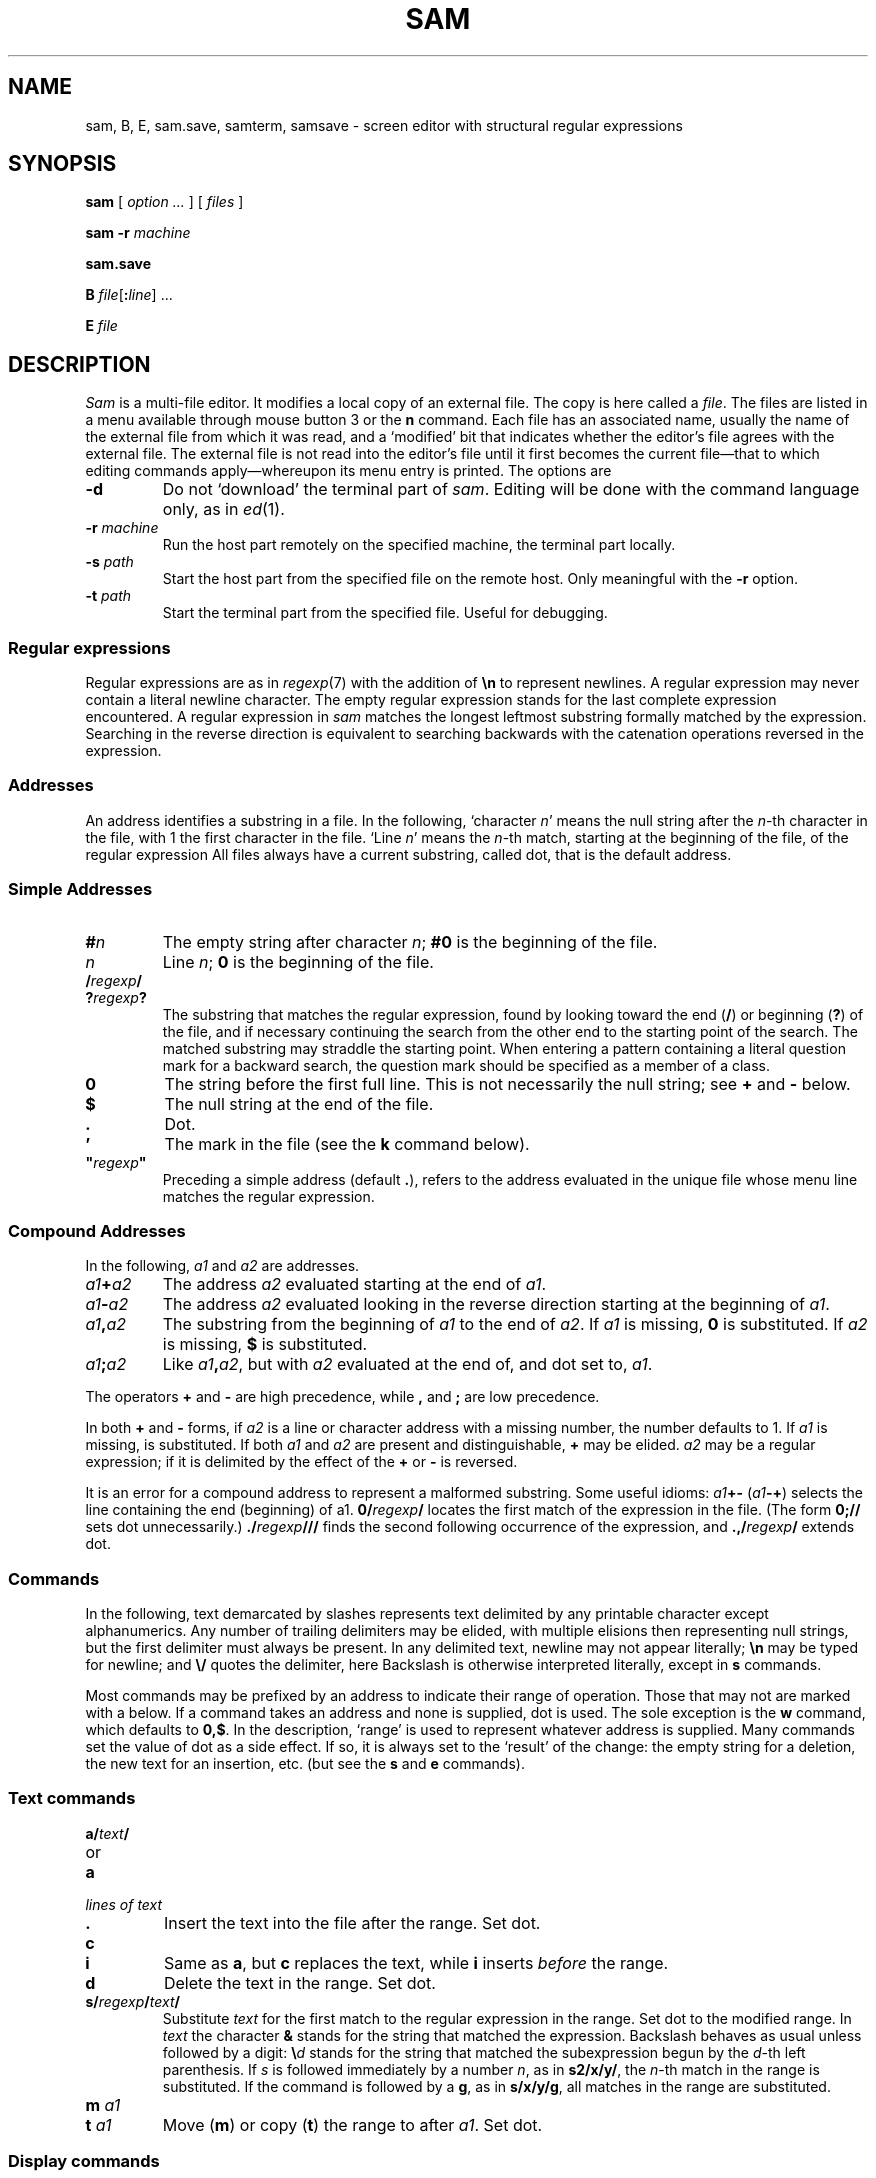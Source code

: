 .TH SAM 1
.ds a \fR*\ \fP
.SH NAME
sam, B, E, sam.save, samterm, samsave \- screen editor with structural regular expressions 
.SH SYNOPSIS
.B sam
[
.I option ...
] [
.I files
]
.PP
.B sam
.B -r
.I machine
.PP
.B sam.save
.PP
.B B
.IB file \fR[\fP: line \fR]
\&...
.PP
.B E
.I file
.SH DESCRIPTION
.I Sam
is a multi-file editor.
It modifies a local copy of an external file.
The copy is here called a
.IR file .
The files are listed in a menu available through mouse button 3
or the
.B n
command.
Each file has an associated name, usually the name of the
external file from which it was read, and a `modified' bit that indicates whether
the editor's file agrees with the external file.
The external file is not read into
the editor's file until it first becomes the current file\(emthat to
which editing commands apply\(emwhereupon its menu entry is printed.
The options are
.TF -rmachine
.TP
.B -d
Do not `download' the terminal part of
.IR sam .
Editing will be done with the command language only, as in
.IR ed (1).
.TP
.BI -r " machine
Run the host part remotely
on the specified machine, the terminal part locally.
.TP
.BI -s " path
Start the host part from the specified file on the remote host.
Only meaningful with the
.BI -r
option.
.TP
.BI -t " path
Start the terminal part from the specified file.  Useful
for debugging.
.PD
.SS Regular expressions
Regular expressions are as in
.IR regexp (7)
with the addition of
.BR \en
to represent newlines.
A regular expression may never contain a literal newline character.
The empty
regular expression stands for the last complete expression encountered.
A regular expression in
.I sam
matches the longest leftmost substring formally
matched by the expression.
Searching in the reverse direction is equivalent
to searching backwards with the catenation operations reversed in
the expression.
.SS Addresses
An address identifies a substring in a file.
In the following, `character
.IR n '
means the null string
after the
.IR n -th
character in the file, with 1 the
first character in the file.
`Line
.IR n '
means the
.IR n -th
match,
starting at the beginning of the file, of the regular expression
.LR .*\en? .
All files always have a current substring, called dot,
that is the default address.
.SS Simple Addresses
.PD 0
.TP
.BI # n
The empty string after character
.IR n ;
.B #0
is the beginning of the file.
.TP
.I n
Line
.IR n ;
.B 0
is the beginning of the file.
.TP
.BI  / regexp /
.PD 0
.TP
.BI ? regexp ?
The substring that matches the regular expression,
found by looking toward the end 
.RB ( / )
or beginning
.RB ( ? )
of the file,
and if necessary continuing the search from the other end to the
starting point of the search.
The matched substring may straddle
the starting point.
When entering a pattern containing a literal question mark
for a backward search, the question mark should be
specified as a member of a class.
.PD
.TP
.B 0
The string before the first full line.
This is not necessarily
the null string; see
.B +
and
.B -
below.
.TP
.B $
The null string at the end of the file.
.TP
.B .
Dot.
.TP
.B \&'
The mark in the file (see the
.B k
command below).
.TP
\fB"\f2regexp\fB"\f1\f1
Preceding a simple address (default
.BR . ),
refers to the address evaluated in the unique file whose menu line
matches the regular expression.
.PD
.SS Compound Addresses
In the following,
.I a1
and
.I a2
are addresses.
.TF a1+a2
.TP
.IB a1 + a2
The address
.I a2
evaluated starting at the end of
.IR a1 .
.TP
.IB a1 - a2
The address
.I a2
evaluated looking in the reverse direction
starting at the beginning of
.IR a1 .
.TP
.IB a1 , a2
The substring from the beginning of
.I a1
to the end of
.IR a2 .
If
.I a1
is missing,
.B 0
is substituted.
If
.I a2
is missing,
.B $
is substituted.
.TP
.IB  a1 ; a2
Like
.IB a1 , a2\f1,
but with
.I a2
evaluated at the end of, and dot set to,
.IR a1 .
.PD
.PP
The operators
.B +
and
.B -
are high precedence, while
.B ,
and
.B ;
are low precedence.
.PP
In both
.B +
and
.B -
forms, if
.I a2
is a line or character address with a missing
number, the number defaults to 1.
If
.I a1
is missing,
.L .
is substituted.
If both
.I a1
and
.I a2
are present and distinguishable,
.B +
may be elided.
.I a2
may be a regular
expression; if it is delimited by
.LR ? 's,
the effect of the
.B +
or
.B -
is reversed.
.PP
It is an error for a compound address to represent a malformed substring.
Some useful idioms: 
.IB a1 +-
\%(\f2a1\fB-+\f1)
selects the line containing
the end (beginning) of a1.
.BI 0/ regexp /
locates the first match of the expression in the file.
(The form
.B 0;//
sets dot unnecessarily.)
.BI ./ regexp /// 
finds the second following occurrence of the expression,
and
.BI .,/ regexp /
extends dot.
.SS Commands
In the following, text demarcated by slashes represents text delimited
by any printable
character except alphanumerics.
Any number of
trailing delimiters may be elided, with multiple elisions then representing
null strings, but the first delimiter must always
be present.
In any delimited text,
newline may not appear literally;
.B \en
may be typed for newline; and
.B \e/
quotes the delimiter, here 
.LR / .
Backslash is otherwise interpreted literally, except in
.B s
commands.
.PP
Most commands may be prefixed by an address to indicate their range
of operation.
Those that may not are marked with a 
.L *
below.
If a command takes
an address and none is supplied, dot is used.
The sole exception is
the
.B w
command, which defaults to
.BR 0,$ .
In the description, `range' is used
to represent whatever address is supplied.
Many commands set the
value of dot as a side effect.
If so, it is always set to the `result'
of the change: the empty string for a deletion, the new text for an
insertion, etc. (but see the
.B s
and
.B e
commands).
.br
.ne 1.2i
.SS Text commands
.PD 0
.TP
.BI a/ text /
.TP
or
.TP
.B  a
.TP
.I lines of text
.TP
.B .
Insert the text into the file after the range.
Set dot.
.PD
.TP
.B c\fP
.br
.ns
.TP
.B i\fP
Same as
.BR a ,
but
.B c
replaces the text, while
.B i
inserts
.I before
the range.
.TP
.B d
Delete the text in the range.
Set dot.
.TP
.BI s/ regexp / text /
Substitute
.I text
for the first match to the regular expression in the range.
Set dot to the modified range.
In 
.I text
the character
.B &
stands for the string
that matched the expression. 
Backslash behaves as usual unless followed by
a digit:
.BI \e d
stands for the string that matched the
subexpression begun by the
.IR d -th
left parenthesis.
If
.I s
is followed immediately by a
number
.IR n ,
as in
.BR s2/x/y/ ,
the
.IR n -th
match in the range is substituted.
If the
command is followed by a
.BR g ,
as in
.BR s/x/y/g ,
all matches in the range
are substituted.
.TP
.BI m " a1
.br
.ns
.TP
.BI t " a1
Move
.RB ( m )
or copy
.RB ( t )
the range to after
.IR a1 .
Set dot.
.SS Display commands
.PD 0
.TP
.B p
Print the text in the range.
Set dot.
.TP
.B =
Print the line address and character address of the range.
.TP
.B =#
Print just the character address of the range.
.PD
.SS File commands
.PD 0
.TP
.BI \*ab " file-list
Set the current file to the first file named in the list
that
.I sam
also has in its menu.
The list may be expressed
.BI < "Plan 9 command"
in which case the file names are taken as words (in the shell sense)
generated by the Plan 9 command.
.TP
.BI \*aB " file-list
Same as
.BR b ,
except that file names not in the menu are entered there,
and all file names in the list are examined.
.TP
.B \*an
Print a menu of files.
The format is:
.RS
.TP 11
.BR ' " or blank
indicating the file is modified or clean,
.TP 11
.BR - " or \&" +
indicating the file is unread or has been read
(in the terminal,
.B *
means more than one window is open),
.TP 11
.BR . " or blank
indicating the current file,
.TP 11
a blank,
.TP 11
and the file name.
.RE
.TP 0
.BI \*aD " file-list
Delete the named files from the menu.
If no files are named, the current file is deleted.
It is an error to
.B D
a modified file, but a subsequent
.B D
will delete such a file.
.PD
.SS I/O Commands
.PD 0
.TP
.BI \*ae " filename
Replace the file by the contents of the named external file.
Set dot to the beginning of the file.
.TP
.BI r " filename
Replace the text in the range by the contents of the named external file.
Set dot.
.TP
.BI w " filename
Write the range (default
.BR 0,$ )
to the named external file.
.TP
.BI \*af " filename
Set the file name and print the resulting menu entry.
.PP
If the file name is absent from any of these, the current file name is used.
.B e
always sets the file name;
.B r
and
.B w
do so if the file has no name.
.TP
.BI < " Plan 9-command
Replace the range by the standard output of the
Plan 9 command.
.TP
.BI > " Plan 9-command
Send the range to the standard input of the
Plan 9 command.
.TP
.BI | " Plan 9-command
Send the range to the standard input, and replace it by
the standard output, of the
Plan 9 command.
.TP
.BI \*a! " Plan 9-command
Run the
Plan 9 command.
.TP
.BI \*acd " directory
Change working directory.
If no directory is specified,
.B $home
is used.
.PD
.PP
In any of
.BR < ,
.BR > ,
.B |
or
.BR ! ,
if the
.I Plan 9 command
is omitted the last
.I Plan 9 command
(of any type) is substituted.
If
.I sam
is
.I downloaded
(using the mouse and raster display, i.e. not using option
.BR -d ),
.B !
sets standard input to
.BR /dev/null ,
and otherwise
unassigned output
.RB ( stdout
for
.B !
and
.BR > ,
.B stderr
for all) is placed in
.B /tmp/sam.err
and the first few lines are printed.
.SS Loops and Conditionals
.PD 0
.TP
.BI x/ regexp / " command
For each match of the regular expression in the range, run the command
with dot set to the match.
Set dot to the last match.
If the regular
expression and its slashes are omitted, 
.L /.*\en/
is assumed.
Null string matches potentially occur before every character
of the range and at the end of the range.
.TP
.BI y/ regexp / " command
Like
.BR x ,
but run the command for each substring that lies before, between,
or after
the matches that would be generated by
.BR x .
There is no default regular expression.
Null substrings potentially occur before every character
in the range.
.TP
.BI \*aX/ regexp / " command
For each file whose menu entry matches the regular expression,
make that the current file and
run the command.
If the expression is omitted, the command is run
in every file.
.TP
.BI \*aY/ regexp / " command
Same as
.BR X ,
but for files that do not match the regular expression,
and the expression is required.
.TP
.BI g/ regexp / " command
.br
.ns
.TP
.BI v/ regexp / " command
If the range contains
.RB ( g )
or does not contain
.RB ( v )
a match for the expression,
set dot to the range and run the command.
.PP
These may be nested arbitrarily deeply, but only one instance of either
.B X
or
.B Y
may appear in a \%single command.
An empty command in an
.B x
or
.B y
defaults to
.BR p ;
an empty command in
.B X
or
.B Y
defaults to
.BR f .
.B g
and
.B v
do not have defaults.
.PD
.SS Miscellany
.TF (empty)
.TP
.B k
Set the current file's mark to the range.  Does not set dot.
.TP
.B \*aq
Quit.
It is an error to quit with modified files, but a second
.B q
will succeed.
.TP
.BI \*au " n
Undo the last
.I n
(default 1)
top-level commands that changed the contents or name of the
current file, and any other file whose most recent change was simultaneous
with the current file's change.
Successive
.BR u 's
move further back in time.
The only commands for which u is ineffective are
.BR cd ,
.BR u ,
.BR q ,
.B w
and
.BR D .
If
.I n
is negative,
.B u
`redoes,' undoing the undo, going forwards in time again.
.TP
(empty)
If the range is explicit, set dot to the range.
If
.I sam
is downloaded, the resulting dot is selected on the screen;
otherwise it is printed.
If no address is specified (the
command is a newline) dot is extended in either direction to
line boundaries and printed.
If dot is thereby unchanged, it is set to
.B .+1 
and printed.
.PD
.SS Grouping and multiple changes
Commands may be grouped by enclosing them in braces
.BR {} .
Commands within the braces must appear on separate lines (no backslashes are
required between commands).
Semantically, an opening brace is like a command:
it takes an (optional) address and sets dot for each sub-command.
Commands within the braces are executed sequentially, but changes made
by one command are not visible to other commands (see the next
paragraph).
Braces may be nested arbitrarily.
.PP
When a command makes a number of changes to a file, as in
.BR x/re/c/text/ ,
the addresses of all changes to the file are computed in the original file.
If the changes are in sequence,
they are applied to the file.
Successive insertions at the same address are catenated into a single
insertion composed of the several insertions in the order applied.
.SS The terminal
What follows refers to behavior of
.I sam
when downloaded, that is, when
operating as a display editor on a raster display.
This is the default
behavior; invoking
.I sam
with the
.B -d
(no download) option provides access
to the command language only.
.PP
Each file may have zero or more windows open.
Each window is equivalent
and is updated simultaneously with changes in other windows on the same file.
Each window has an independent value of dot, indicated by a highlighted
substring on the display.
Dot may be in a region not within
the window.
There is usually a `current window',
marked with a dark border, to which typed text and editing
commands apply.
Text may be typed and edited as in
.IR rio (1);
also the escape key (ESC) selects (sets dot to) text typed
since the last mouse button hit.
.PP
The button 3 menu controls window operations.
The top of the menu
provides the following operators, each of which uses one or
more
.IR rio -like
cursors to prompt for selection of a window or sweeping
of a rectangle.
`Sweeping' a null rectangle gets a large window, disjoint
from the command window or the whole screen, depending on
where the null rectangle is.
.TF resize
.TP 
.B new
Create a new, empty file.
.TP
.B zerox
Create a copy of an existing window.
.TP
.B resize
As in
.IR rio .
.TP
.B close
Delete the window.
In the last window of a file,
.B close
is equivalent to a
.B D
for the file.
.TP
.B write
Equivalent to a
.B w
for the file.
.PD
.PP
Below these operators is a list of available files, starting with
.BR ~~sam~~ ,
the command window.
Selecting a file from the list makes the most recently
used window on that file current, unless it is already current, in which
case selections cycle through the open windows.
If no windows are open
on the file, the user is prompted to open one.
Files other than
.B ~~sam~~
are marked with one of the characters
.B -+*
according as zero, one, or more windows
are open on the file.
A further mark
.L .
appears on the file in the current window and
a single quote,
.BR ' ,
on a file modified since last write.
.PP
The command window, created automatically when
.B sam
starts, is an ordinary window except that text typed to it
is interpreted as commands for the editor rather than passive text,
and text printed by editor commands appears in it.
The behavior is like
.IR rio ,
with an `output point' that separates commands being typed from
previous output.
Commands typed in the command window apply to the
current open file\(emthe file in the most recently
current window.
.SS Manipulating text
Button 1 changes selection, much like
.IR rio .
Pointing to a non-current window with button 1 makes it current;
within the current window, button 1 selects text, thus setting dot.
Double-clicking selects text to the boundaries of words, lines,
quoted strings or bracketed strings, depending on the text at the click.
.PP
Button 2 provides a menu of editing commands:
.TF /regexp
.TP
.B cut
Delete dot and save the deleted text in the snarf buffer.
.TP
.B paste
Replace the text in dot by the contents of the snarf buffer.
.TP
.B snarf
Save the text in dot in the snarf buffer.
.TP
.B plumb
Send the text in the selection as a plumb
message.  If the selection is empty,
the white-space-delimited block of text is sent as a plumb message
with a
.B click
attribute defining where the selection lies (see
.IR plumb (7)).
.TP
.B look
Search forward for the next occurrence of the literal text in dot.
If dot is the null string, the text in the snarf buffer is
used.
The snarf buffer is unaffected.
.TP
.B <rio>
Exchange snarf buffers with
.IR rio .
.TP
.BI / regexp
Search forward for the next match of the last regular expression
typed in a command.
(Not in command window.)
.TP
.B send
Send the text in dot, or the snarf buffer if
dot is the null string, as if it were typed to the command window.
Saves the sent text in the snarf buffer.
(Command window only.) 
.PD
.SS External communication
.I Sam
listens to the
.B edit
plumb port.
If plumbing is not active,
on invocation
.I sam
creates a named pipe
.BI /srv/sam. user
which acts as an additional source of commands.  Characters written to
the named pipe are treated as if they had been typed in the command window.
.PP
.I B
is a shell-level command that causes an instance of
.I sam
running on the same terminal to load the named
.IR files .
.I B
uses either plumbing or the named pipe, whichever service is available.
If plumbing is not enabled,
the option allows a line number to be specified for
the initial position to display in the last named file
(plumbing provides a more general mechanism for this ability).
.PP
.I E
is a shell-level command that can be used as
.B $EDITOR
in a Unix environment.
It runs
.I B
on
.I file
and then does not exit until
.I file
is changed, which is taken as a signal that
.I file
is done being edited.
.SS Abnormal termination
If
.I sam
terminates other than by a
.B q
command (by hangup, deleting its window, etc.), modified
files are saved in an
executable file,
.BR $HOME/sam.save .
This program, when executed, asks whether to write
each file back to a external file.
The answer
.L y
causes writing; anything else skips the file.
.SH FILES
.TF $HOME/sam.save
.TP
.B $HOME/sam.save
.TP
.B $HOME/sam.err
.TP
.B \*9/bin/samsave
the program called to unpack
.BR $HOME/sam.save .
.SH SOURCE
.TF \*9/src/cmd/samterm
.TP
.B \*9/src/cmd/sam
source for
.I sam
itself
.TP
.B \*9/src/cmd/samterm
source for the separate terminal part
.TP
.B \*9/bin/B
.TP
.B \*9/bin/E
.SH SEE ALSO
.IR ed (1),
.IR sed (1),
.IR grep (1),
.IR rio (1),
.IR regexp (7).
.PP
Rob Pike,
``The text editor sam''.
